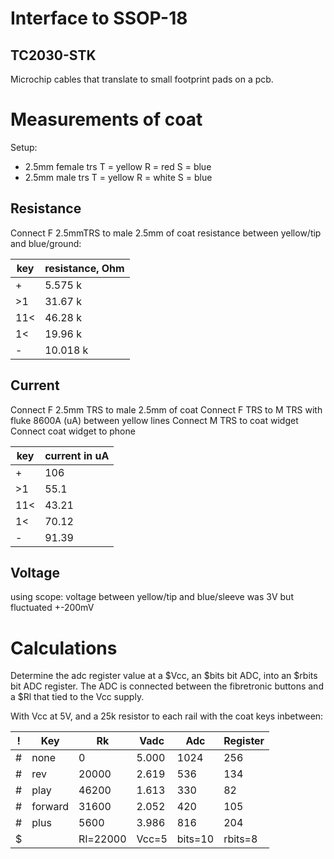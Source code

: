 
* Interface to SSOP-18
** TC2030-STK
   Microchip cables that translate to small footprint pads on a pcb.

* Measurements of coat
  Setup:
  - 2.5mm female trs
    T = yellow
    R = red
    S = blue
  - 2.5mm male trs
    T = yellow
    R = white
    S = blue
** Resistance
   Connect F 2.5mmTRS to male 2.5mm of coat
   resistance between yellow/tip and blue/ground:
   | key | resistance, Ohm |
   |-----+-----------------|
   | +   | 5.575 k         |
   | >1  | 31.67 k         |
   | 11< | 46.28 k         |
   | 1<  | 19.96 k         |
   | -   | 10.018 k        |
** Current
   Connect F 2.5mm TRS to male 2.5mm of coat
   Connect F TRS to M TRS with fluke 8600A (uA) between yellow lines
   Connect M TRS to coat widget
   Connect coat widget to phone
   | key | current in uA |
   |-----+---------------|
   | +   | 106           |
   | >1  | 55.1          |
   | 11< | 43.21         |
   | 1<  | 70.12         |
   | -   | 91.39         |
** Voltage
   using scope: voltage between yellow/tip and blue/sleeve was 3V but fluctuated +-200mV

* Calculations
  Determine the adc register value at a $Vcc, an $bits bit ADC, into an $rbits
  bit ADC register. The ADC is connected between the fibretronic buttons and a
  $Rl that tied to the Vcc supply.

  With Vcc at 5V, and a 25k resistor to each rail with the coat keys inbetween:
  | ! | Key     |       Rk |  Vadc |     Adc | Register |
  |---+---------+----------+-------+---------+----------|
  | # | none    |        0 | 5.000 |    1024 |      256 |
  | # | rev     |    20000 | 2.619 |     536 |      134 |
  | # | play    |    46200 | 1.613 |     330 |       82 |
  | # | forward |    31600 | 2.052 |     420 |      105 |
  | # | plus    |     5600 | 3.986 |     816 |      204 |
  |---+---------+----------+-------+---------+----------|
  | $ |         | Rl=22000 | Vcc=5 | bits=10 |  rbits=8 |
  #+TBLFM: $4=$Vcc-($Rk/($Rl+$Rk))*$Vcc;%.3f::$5=$Vadc/($Vcc/2^$bits);%.0f::$6=$Adc/(2^($bits-$rbits));%.0f
